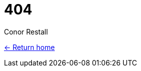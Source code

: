= 404
Conor Restall
:jbake-type: page
:jbake-status: 404
:subtitle: Page not found
:title-image: about-bg.png

http://restall.io/[<- Return home]
